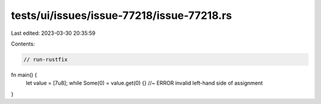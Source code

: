 tests/ui/issues/issue-77218/issue-77218.rs
==========================================

Last edited: 2023-03-30 20:35:59

Contents:

.. code-block:: rs

    // run-rustfix
fn main() {
    let value = [7u8];
    while Some(0) = value.get(0) {} //~ ERROR invalid left-hand side of assignment
}


